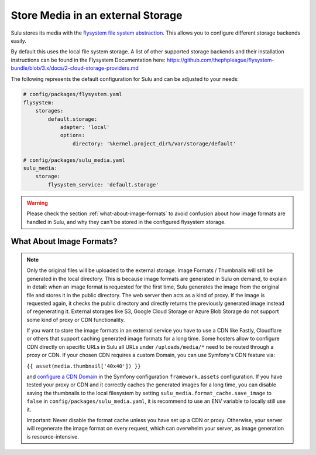 Store Media in an external Storage
==================================

Sulu stores its media with the `flysystem file system abstraction`_. This allows you to configure different storage backends easily.

By default this uses the local file system storage. A list of other supported storage backends and their installation instructions
can be found in the Flysystem Documentation here: https://github.com/thephpleague/flysystem-bundle/blob/3.x/docs/2-cloud-storage-providers.md

The following represents the default configuration for Sulu and can be adjusted to your needs:

.. code-block:: yaml

    # config/packages/flysystem.yaml
    flysystem:
        storages:
            default.storage:
                adapter: 'local'
                options:
                    directory: '%kernel.project_dir%/var/storage/default'

    # config/packages/sulu_media.yaml
    sulu_media:
        storage:
            flysystem_service: 'default.storage'


.. warning::

    Please check the section :ref:`what-about-image-formats` to avoid confusion about how image formats are handled in Sulu,
    and why they can't be stored in the configured flysystem storage.

.. _what-about-image-formats:

What About Image Formats?
-------------------------

.. note::

    Only the original files will be uploaded to the external storage. Image Formats / Thumbnails will still be generated
    in the local directory. This is because image formats are generated in Sulu on demand, to explain in detail: when
    an image format is requested for the first time, Sulu generates the image from the original file and stores it in the public
    directory. The web server then acts as a kind of proxy. If the image is requested again, it checks the public
    directory and directly returns the previously generated image instead of regenerating it. External storages like S3,
    Google Cloud Storage or Azure Blob Storage do not support some kind of proxy or CDN functionality.

    If you want to store the image formats in an external service you have to use a CDN like Fastly, Cloudflare or others
    that support caching generated image formats for a long time. Some hosters allow to configure CDN directly on specific URLs
    in Sulu all URLs under ``/uploads/media/*`` need to be routed through a proxy or CDN. If your chosen CDN
    requires a custom Domain, you can use Symfony's CDN feature via:

    ``{{ asset(media.thumbnail['40x40']) }}``

    and `configure a CDN Domain`_ in the Symfony configuration ``framework.assets`` configuration. If you have tested your proxy or CDN and it correctly
    caches the generated images for a long time, you can disable saving the thumbnails to the local filesystem by setting
    ``sulu_media.format_cache.save_image`` to ``false`` in ``config/packages/sulu_media.yaml``, it is recommend to use an ENV variable
    to locally still use it.

    Important: Never disable the format cache unless you have set up a CDN or proxy. Otherwise, your server will
    regenerate the image format on every request, which can overwhelm your server, as image generation is resource-intensive.


.. _Configure a CDN Domain: https://symfony.com/doc/6.4/reference/configuration/framework.html#base-urls
.. _flysystem file system abstraction: https://github.com/thephpleague/flysystem
